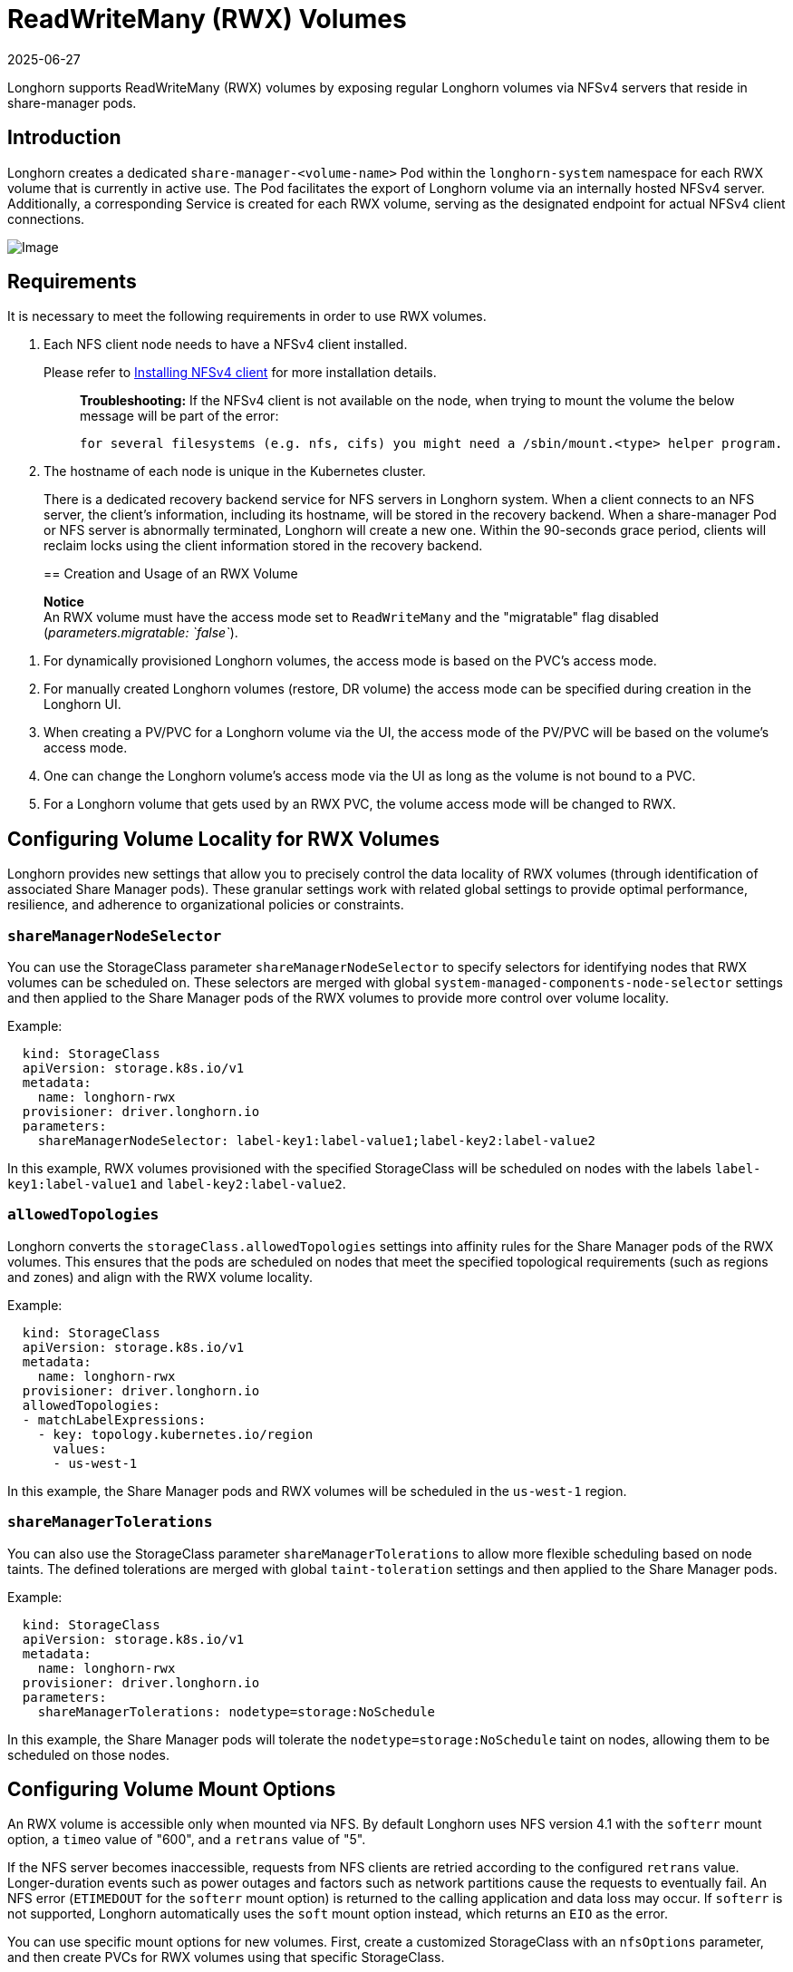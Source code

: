 = ReadWriteMany (RWX) Volumes
:revdate: 2025-06-27
:page-revdate: {revdate}
:doctype: book
:current-version: {page-component-version}

Longhorn supports ReadWriteMany (RWX) volumes by exposing regular Longhorn volumes via NFSv4 servers that reside in share-manager pods.

== Introduction

Longhorn creates a dedicated `share-manager-<volume-name>` Pod within the `longhorn-system` namespace for each RWX volume that is currently in active use. The Pod facilitates the export of Longhorn volume via an internally hosted NFSv4 server. Additionally, a corresponding Service is created for each RWX volume, serving as the designated endpoint for actual NFSv4 client connections.

image::diagrams/rwx/rwx-arch.png[Image]

== Requirements

It is necessary to meet the following requirements in order to use RWX volumes.

. Each NFS client node needs to have a NFSv4 client installed.
+
Please refer to xref:installation-setup/requirements.adoc#_installing_nfsv4_client[Installing NFSv4 client] for more installation details.
+
____
*Troubleshooting:* If the NFSv4 client is not available on the node, when trying to mount the volume the below message will be part of the error:

----
for several filesystems (e.g. nfs, cifs) you might need a /sbin/mount.<type> helper program.
----
____

. The hostname of each node is unique in the Kubernetes cluster.
+
There is a dedicated recovery backend service for NFS servers in Longhorn system. When a client connects to an NFS server, the client's information, including its hostname, will be stored in the recovery backend. When a share-manager Pod or NFS server is abnormally terminated, Longhorn will create a new one. Within the 90-seconds grace period, clients will reclaim locks using the client information stored in the recovery backend.
+

== Creation and Usage of an RWX Volume

____
*Notice* +
An RWX volume must have the access mode set to `ReadWriteMany` and the "migratable" flag disabled (_parameters.migratable: `false`_).
____

. For dynamically provisioned Longhorn volumes, the access mode is based on the PVC's access mode.
. For manually created Longhorn volumes (restore, DR volume) the access mode can be specified during creation in the Longhorn UI.
. When creating a PV/PVC for a Longhorn volume via the UI, the access mode of the PV/PVC will be based on the volume's access mode.
. One can change the Longhorn volume's access mode via the UI as long as the volume is not bound to a PVC.
. For a Longhorn volume that gets used by an RWX PVC, the volume access mode will be changed to RWX.

== Configuring Volume Locality for RWX Volumes

Longhorn provides new settings that allow you to precisely control the data locality of RWX volumes (through identification of associated Share Manager pods). These granular settings work with related global settings to provide optimal performance, resilience, and adherence to organizational policies or constraints.

=== `shareManagerNodeSelector`

You can use the StorageClass parameter `shareManagerNodeSelector` to specify selectors for identifying nodes that RWX volumes can be scheduled on. These selectors are merged with global `system-managed-components-node-selector` settings and then applied to the Share Manager pods of the RWX volumes to provide more control over volume locality.

Example:

----
  kind: StorageClass
  apiVersion: storage.k8s.io/v1
  metadata:
    name: longhorn-rwx
  provisioner: driver.longhorn.io
  parameters:
    shareManagerNodeSelector: label-key1:label-value1;label-key2:label-value2
----

In this example, RWX volumes provisioned with the specified StorageClass will be scheduled on nodes with the labels `label-key1:label-value1` and `label-key2:label-value2`.

=== `allowedTopologies`

Longhorn converts the `storageClass.allowedTopologies` settings into affinity rules for the Share Manager pods of the RWX volumes. This ensures that the pods are scheduled on nodes that meet the specified topological requirements (such as regions and zones) and align with the RWX volume locality.

Example:

----
  kind: StorageClass
  apiVersion: storage.k8s.io/v1
  metadata:
    name: longhorn-rwx
  provisioner: driver.longhorn.io
  allowedTopologies:
  - matchLabelExpressions:
    - key: topology.kubernetes.io/region
      values:
      - us-west-1
----

In this example, the Share Manager pods and RWX volumes will be scheduled in the `us-west-1` region.

=== `shareManagerTolerations`

You can also use the StorageClass parameter `shareManagerTolerations` to allow more flexible scheduling based on node taints. The defined tolerations are merged with global `taint-toleration` settings and then applied to the Share Manager pods.

Example:

----
  kind: StorageClass
  apiVersion: storage.k8s.io/v1
  metadata:
    name: longhorn-rwx
  provisioner: driver.longhorn.io
  parameters:
    shareManagerTolerations: nodetype=storage:NoSchedule
----

In this example, the Share Manager pods will tolerate the `nodetype=storage:NoSchedule` taint on nodes, allowing them to be scheduled on those nodes.

== Configuring Volume Mount Options

An RWX volume is accessible only when mounted via NFS. By default Longhorn uses NFS version 4.1 with the `softerr` mount option, a `timeo` value of "600", and a `retrans` value of "5".

If the NFS server becomes inaccessible, requests from NFS clients are retried according to the configured `retrans` value. Longer-duration events such as power outages and factors such as network partitions cause the requests to eventually fail. An NFS error (`ETIMEDOUT` for the `softerr` mount option) is returned to the calling application and data loss may occur. If `softerr` is not supported, Longhorn automatically uses the `soft` mount option instead, which returns an `EIO` as the error.

You can use specific mount options for new volumes. First, create a customized StorageClass with an `nfsOptions` parameter, and then create PVCs for RWX volumes using that specific StorageClass.

Example:

[subs="+attributes",yaml]
----
  kind: StorageClass
  apiVersion: storage.k8s.io/v1
  metadata:
    name: longhorn-test
  provisioner: driver.longhorn.io
  allowVolumeExpansion: true
  reclaimPolicy: Delete
  volumeBindingMode: Immediate
  parameters:
    numberOfReplicas: "3"
    staleReplicaTimeout: "2880"
    fromBackup: ""
    fsType: "ext4"
    nfsOptions: "vers=4.2,noresvport,softerr,timeo=600,retrans=5"
----

IMPORTANT: To create PVCs for RWX volumes using the sample StorageClass, replace the `nfsOptions` string with a customized comma-separated list of legal options.

=== Notes

. You must provide the complete set of desired options. Any options not supplied will use the NFS-server side defaults, not Longhorn's own.
. Longhorn does not validate the `nfsOptions` string, so erroneous values and typographical errors are not flagged. When the string is invalid, the mount is rejected by the NFS server and the volume is not created nor attached.
. In Longhorn v1.4.0 to 1.4.3 and v1.5.0 to v1.5.1, volumes within a share manager pod (specifically, in the `NodeStageVolume` step) are hard mounted by default by the Longhorn CSI plugin. Hard mounting allows Longhorn to persistently retry sending NFS requests, ensuring that IOs do not fail even when the NFS server becomes inaccessible for some time. IOs resume seamlessly when the server regains connectivity or a replacement server is created.
+
This mechanism for guaranteeing data integrity, however, comes with some risk. To maintain stability, the Linux kernel does not allow unmounting of a file system until all pending IOs are completed. This is a concern because the system cannot shut down until all file systems are unmounted. If the NFS server is unable to recover, the client nodes must undergo a forced reboot.
+
To mitigate the issue, upgrade to v1.4.4, v1.5.2, or a later version. After upgrading, either `softerr` or `soft` is automatically applied to the `nfsOptions` parameter whenever RWX volumes are reattached (if the default settings are not overridden).

. You can still use the `hard` mount option (via the `nfsOptions` override mechanism), but hard-mounted volumes are subject to the outlined risks.

For more information, see https://github.com/longhorn/longhorn/issues/6655[#6655].

== Failure Handling

. share-manager Pod is abnormally terminated
+
Client IO will be blocked until Longhorn creates a new share-manager Pod and the associated volume. Once the Pod is successfully created, the 90-seconds grace period for lock reclamation is started, and users would expect

 ** Before the grace period ends, client IO to the RWX volume will still be blocked.
 ** The server rejects READ and WRITE operations and non-reclaim locking requests with an error of NFS4ERR_GRACE.
 ** The grace period can be terminated early if all locks are successfully reclaimed.

+
After exiting the grace period, IOs of the clients successfully reclaiming the locks continue without stale file handle errors or IO errors. If a lock cannot be reclaimed within the grace period, the lock is discarded, and the server returns IO error to the client. The client re-establishes a new lock. The application should handle the IO error. Nevertheless, not all applications can handle IO errors due to their implementation. Thus, it may result in the failure of the IO operation and the data loss. Data consistency may be an issue.
+
Here is an example of a DaemonSet using an RWX volume.
+
Each Pod of the DaemonSet is writing data to the RWX volume. If the node where the share-manager Pod is running is down, a new share-manager Pod is created on another node. Since one of the clients located on the down node has gone, the lock reclaim process cannot be terminated earlier than the 90-second grace period, even though the remaining clients' locks have been successfully reclaimed. The IOs of these clients continue after the grace period has expired.

. If the Kubernetes DNS service goes down, share-manager Pods will not be able to communicate with longhorn-nfs-recovery-backend
+
The NFS-ganesha server in a share-manager Pod communicates with longhorn-nfs-recovery-backend via the service ``longhorn-recovery-backend``'s IP. If the DNS service is out of service, the creation and deletion of RWX volumes as well as the recovery of NFS servers will be inoperable. Thus, the high availability of the DNS service is recommended for avoiding the communication failure.

. Fast failover feature.
+
Longhorn supports a feature that can improve availability by shortening the time it takes to recover from a failure of the node on which the volume's share-manager NFS server pod is running.  The feature uses a direct heartbeat to monitor the server. If the server is unresponsive it acts to create a new one faster than the usual sequence. It also configures the NFS server differently, to shorten the recovery grace period from 90 to 30 seconds. +
 More details are at xref:high-availability/rwx-volume-fast-failover.adoc[RWX Volume Fast Failover].

== Migration from Previous External Provisioner

The below PVC creates a Kubernetes job that can copy data from one volume to another.

* Replace the `data-source-pvc` with the name of the previous NFSv4 RWX PVC that was created by Kubernetes.
* Replace the `data-target-pvc` with the name of the new RWX PVC that you wish to use for your new workloads.

You can manually create a new RWX Longhorn volume + PVC/PV, or just create an RWX PVC and then have Longhorn dynamically provision a volume for you.

Both PVCs need to exist in the same namespace. If you were using a different namespace than the default, change the job's namespace below.

[subs="+attributes",yaml]
----
apiVersion: batch/v1
kind: Job
metadata:
  namespace: default  # namespace where the PVC's exist
  name: volume-migration
spec:
  completions: 1
  parallelism: 1
  backoffLimit: 3
  template:
    metadata:
      name: volume-migration
      labels:
        name: volume-migration
    spec:
      restartPolicy: Never
      containers:
        - name: volume-migration
          image: ubuntu:xenial
          tty: true
          command: [ "/bin/sh" ]
          args: [ "-c", "cp -r -v /mnt/old /mnt/new" ]
          volumeMounts:
            - name: old-vol
              mountPath: /mnt/old
            - name: new-vol
              mountPath: /mnt/new
      volumes:
        - name: old-vol
          persistentVolumeClaim:
            claimName: data-source-pvc # change to data source PVC
        - name: new-vol
          persistentVolumeClaim:
            claimName: data-target-pvc # change to data target PVC
----

== History

* https://github.com/Longhorn/Longhorn/issues/1183[External provisioner]
* https://github.com/Longhorn/Longhorn/issues/1470[Native RWX support]
